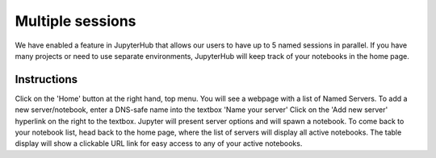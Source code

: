 *********
Multiple sessions
*********

We have enabled a feature in JupyterHub that allows our users to have up to 5 named sessions in parallel. If you have many projects or need to use separate environments, JupyterHub will keep track of your notebooks in the home page.

Instructions
================

Click on the 'Home' button at the right hand, top menu. You will see a webpage with a list of Named Servers. 
To add a new server/notebook, enter a DNS-safe name into the textbox 'Name your server'
Click on the 'Add new server' hyperlink on the right to the textbox. Jupyter will present server options and will spawn a notebook. 
To come back to your notebook list, head back to the home page, where the list of servers will display all active notebooks. 
The table display will show a clickable URL link for easy access to any of your active notebooks.
